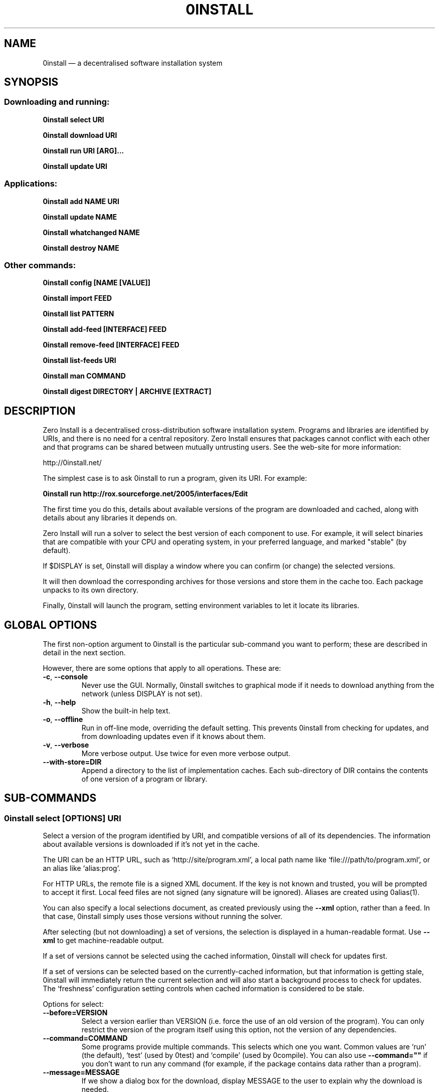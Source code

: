 .TH 0INSTALL 1 "2012" "Thomas Leonard" ""
.SH NAME
0install \(em a decentralised software installation system

.SH SYNOPSIS

.SS Downloading and running:

.B 0install select \fBURI\fP

.B 0install download \fBURI\fP

.B 0install run \fBURI\fP [\fBARG\fP]...

.B 0install update \fBURI\fP

.SS Applications:

.B 0install add \fBNAME\fP \fBURI\fP

.B 0install update \fBNAME\fP

.B 0install whatchanged \fBNAME\fP

.B 0install destroy \fBNAME\fP

.SS Other commands:

.B 0install config [NAME [VALUE]]

.B 0install import \fBFEED\fP

.B 0install list \fBPATTERN\fP

.B 0install add-feed [\fBINTERFACE\fP] \fBFEED\fP

.B 0install remove-feed [\fBINTERFACE\fP] \fBFEED\fP

.B 0install list-feeds \fBURI\fP

.B 0install man \fBCOMMAND\fP

.B 0install digest \fBDIRECTORY\fP | \fBARCHIVE\fP [\fBEXTRACT\fP]

.SH DESCRIPTION
.PP
Zero Install is a decentralised cross-distribution software installation
system. Programs and libraries are identified by URIs, and there is no need
for a central repository. Zero Install ensures that packages cannot conflict
with each other and that programs can be shared between mutually untrusting
users. See the web-site for more information:

http://0install.net/

The simplest case is to ask 0install to run a program, given its URI. For
example:

.B 0install run http://rox.sourceforge.net/2005/interfaces/Edit

.PP
The first time you do this, details about available versions of the program are
downloaded and cached, along with details about any libraries it depends on.

Zero Install will run a solver to select the best version of each component
to use. For example, it will select binaries that are compatible with your
CPU and operating system, in your preferred language, and marked "stable" (by
default).

If $DISPLAY is set, 0install will display a window where you can confirm (or
change) the selected versions.

It will then download the corresponding archives for those versions and store
them in the cache too. Each package unpacks to its own directory.

Finally, 0install will launch the program, setting environment variables to
let it locate its libraries.

.SH GLOBAL OPTIONS

The first non-option argument to 0install is the particular sub-command you
want to perform; these are described in detail in the next section.

However, there are some options that apply to all operations. These are:

.TP
\fB\-c\fP, \fB\-\-console\fP
Never use the GUI. Normally, 0install switches to graphical mode if it needs to
download anything from the network (unless DISPLAY is not set).

.TP
\fB\-h\fP, \fB\-\-help\fP
Show the built-in help text.

.TP
\fB\-o\fP, \fB\-\-offline\fP
Run in off-line mode, overriding the default setting. This prevents 0install
from checking for updates, and from downloading updates even if it knows about
them.

.TP
\fB\-v\fP, \fB\-\-verbose\fP
More verbose output. Use twice for even more verbose output.

.TP
\fB\-\-with\-store=DIR\fP
Append a directory to the list of implementation caches. Each sub-directory
of DIR contains the contents of one version of a program or library.

.SH SUB-COMMANDS

.SS 0install select [OPTIONS] URI

.PP
Select a version of the program identified by URI, and compatible versions of
all of its dependencies. The information about available versions is
downloaded if it's not yet in the cache.

.PP
The URI can be an HTTP URL, such as
`http://site/program.xml', a local path name like `file:///path/to/program.xml',
or an alias like `alias:prog'.

.PP
For HTTP URLs, the remote file is a signed XML document. If the key is not
known and trusted, you will be prompted to accept it first. Local feed files
are not signed (any signature will be ignored). Aliases are created using
0alias(1).

.PP
You can also specify a local selections document, as created previously using
the \fB\-\-xml\fP option, rather than a feed. In that case, 0install simply
uses those versions without running the solver.

.PP
After selecting (but not downloading) a set of versions, the selection is
displayed in a human-readable format. Use \fB\-\-xml\fP to get
machine-readable output.

.PP
If a set of versions cannot be selected using the cached information, 0install
will check for updates first.

.PP
If a set of versions can be selected based on the currently-cached information,
but that information is getting stale, 0install will immediately return the
current selection and will also start a background process to check for updates.
The `freshness' configuration setting controls when cached information is
considered to be stale.

.PP
Options for select:

.TP
\fB\-\-before=VERSION\fP
Select a version earlier than VERSION (i.e. force the use of an old version of
the program). You can only restrict the version of the program itself using this
option, not the version of any dependencies.

.TP
\fB\-\-command=COMMAND\fP
Some programs provide multiple commands. This selects which one you want. Common
values are `run' (the default), `test' (used by 0test) and `compile' (used by
0compile). You can also use \fB\-\-command=""\fP if you don't want to run any
command (for example, if the package contains data rather than a program).

.TP
\fB\-\-message=MESSAGE\fP
If we show a dialog box for the download, display MESSAGE to the user to
explain why the download is needed.

.TP
\fB\-\-not\-before=VERSION\fP
The selected version must not be earlier than VERSION.
e.g. if you want to run version 2.0 or later, use \fB\-\-not\-before=2.0\fP.

.TP
\fB\-\-refresh\fP
Download a fresh copy of all used feeds before selecting. Normally, cached
copies will be used if available (checking for updates later, in the
background).

.TP
\fB\-\-source\fP
Select source code rather than a binary. This is used internally by `0compile'.

.TP
\fB\-\-xml\fP
Print the set of chosen implementations as an XML document to stdout. This can
be used later with the `download' and `run' sub-commands.


.PP
`select' returns an exit status of zero if it selected a set of versions, and
a status of 1 if it could not find a consistent set.


.SS 0install download [OPTIONS] URI

This behaves similarly to `0install select', except that it also downloads the
selected versions if they are not already cached. Unlike `select', it does not
print the selected versions by default.

All options for `select' can also be used for `download'. In addition, these
options are available:

.TP
\fB\-\-show\fP
Print the selected versions in a human-readable format to stdout.

.PP
`download' returns an exit status of zero if it selected a suitable set of
versions and they are now all downloaded and in the cache. It returns a
status of 1 otherwise.


.SS 0install run [OPTIONS] URI [ARGS]

.PP
This behaves similarly to `0install download', except that it also runs the
program after ensuring it is in the cache.

.PP
To avoid having to keep typing the full URI, use the 0alias(1) command
to create shortcuts to run your programs.

.PP
All options for `select' and `download' can also be used for `run'. In
addition, these options are available:

.TP
\fB\-m\fP, \fB\-\-main=MAIN\fP
Run the specified executable instead of the default. If MAIN starts with '/'
then the path is relative to the implementation's top-level directory,
whereas otherwise it is relative to the directory containing the default
MAIN program. For example, if the default MAIN is \fBbin/svn\fP then
using \fB\-\-main=svnadmin\fP will run \fB.../bin/svnadmin\fP instead.
This option has been largely superseded by the newer \fB\-\-command\fP option.

.TP
\fB\-w\fP, \fB\-\-wrapper=WRAPPER\fP
Instead of executing the chosen program directly, run \fBWRAPPER PROGRAM ARGS\fP.
This is useful for running debuggers and tracing tools on the program (rather
than on 0install!). Note that the wrapper is executed in the environment selected
by the program; hence, this mechanism cannot be used for sandboxing. See the
DEBUGGING section below.

.PP
`run' returns an exit status of 1 if the download step failed. Otherwise,
the exit status will be the exit status of the program being run.

.SS 0install update [OPTIONS] URI

.PP
Check for updates to the program and download them if found. This is similar to
\fB0install download \-\-refresh\fP, except that it prints information about
whether any changes were found.

.PP
The options are the same as for `select'.

.SS 0install import FEED

.PP
Import a feed from a local file, as if it had been downloaded from the network.
This is useful when testing a feed file, to avoid uploading it to a remote
server in order to download it again. The file must have a trusted digital
signature, as when fetching from the network.

.PP
It is also useful when installing a feed from a CD or similar. Note: to create
a full bundle, for archiving or distribution on CD, see 0export(1).

.SS 0install add-feed [INTERFACE] FEED

.PP
Register an additional source of implementations (versions) of a program.

.PP
For example, when you check out a developer version of a project, it may
contain an XML feed file. To add this version to the list of available
versions, use `add-feed' on the XML file. The file is not copied, so you don't
need to re-add the feed each time it is updated. You will probably also want to
set the `help_with_testing' configuration option to ensure that testing
versions are selected by default.

.PP
Note that if you just want to run the program, you can invoke 0install on the
feed file directly (without using `add-feed'). This will force the it to
use that version, but won't affect what happens when you run it using the URI
as normal. Use `add-feed' when you want to use the developer version even when
using the URI, or if the program is a library (and thus referenced by URI by
other programs).

.SS 0install remove-feed [INTERFACE] FEED

.PP
Un-register a feed, reversing the effect of `add-feed'. If INTERFACE is not
given, you will be prompted to choose which INTERFACE to remove it from.

.SS 0install list-feeds URI

.PP
List all extra feeds added to URI using `add-feed'.

.SS 0install list PATTERN

.PP
List all known interface (program) URIs. If a search term is given, only
URIs containing that string are shown (case insensitive).

.SS 0install config [NAME [VALUE]]

.PP
View or change configuration settings.

.PP
With no arguments, `0install config' displays all configuration settings.
With one argument, it displays the current value of the named setting.
With two arguments, it sets the setting to the given value.

.SS 0install man COMMAND

.PP
Show the man-page of the given command. If the single argument \fBCOMMAND\fP is
a launcher script (created by "0install add" or "0alias") then the man-page is
searched for by 0install, otherwise the arguments are passed through directly
to the system's man command. This allows you to do:

.B alias man="0install man --"

.SS 0install digest DIRECTORY | ARCHIVE [EXTRACT]

.PP
Calculate the secure hash of an implementation. This is a unique "fingerprint" of
a directory and all the files and subdirectories it contains. When publishing a
program using 0install, this value must be placed in the XML file.

.TP
\fB\-m\fP, \fB\-\-algorithm=HASH\fP
Select the secure hash function to be used. Supported values are "sha1new" (the
default), "sha256" and "sha256new".

.PP
If an archive is given then the hash is for the directory that would be created if
the archive were unpacked (or the EXTRACT subdirectory of it, if one is specified).

.TP
\fB\-m\fP, \fB\-\-manifest\fP
.PP
\fB\-d\fP, \fB\-\-digest\fP
.PP
These options control whether to display the manifest itself (one line for each file or
directory) or the manifest's digest (or both). If neither option is given, the digest
is displayed.

.SS 0install --version
This can be used (without any command) the get version of 0install itself:

.SH APPLICATIONS

An application provides an easy way to run a program without typing the full URL
each time.

.SS 0install add NAME URI

.PP
Creates a new application called \fBNAME\fP (which can be whatever you want) to run
the program \fBURI\fP. A directory (by default, ~/.config/0install.net/apps/NAME) is
created to record the current selections, as would be produced by "0install
select \-\-xml URI".

.PP
A launcher command (also called \fBNAME\fP) will be created in $PATH to provide
an easy way to run the application. For example, to add and run ROX-Filer:

.B $ 0install add rox http://rox.sourceforge.net/2005/interfaces/ROX-Filer

.B $ rox

.PP
If additional requirements are given (as for "0install select", e.g. \-\-before), they
are stored with the application and apply to all updates.

.SS 0install update NAME

.PP
The feeds used to make the selections are updated and a new set of selections
is generated and saved into the application's directory. Even if you don't run
this command explicitly, 0install will check for updates if you run the program
and it hasn't been updated for a while. This happens in the background and does
not delay starting the program.

.PP
If additional requirements are given (as for "0install select", e.g. \-\-before),
they update the requirements stored with the application and apply to this and
future updates.

.B 0install whatchanged \fBNAME\fP

.PP
Show the differences between the current and previous selections for this
application. Various times may also be displayed: "Last checked" is the last
time we successfully checked for updates (even if none was found), "Last
attempted update" is the last time we tried to check for updates, and "Last
update" is the last time changes were found. If "Last attempted update" is
shown, then either the last updated failed or an update is currently in
progress.

.PP
By default, only changes that resulted in a different version being selected
are shown. To see all changes, use \-\-full. Note that at most one set of
selections is saved per day.

.SS 0install destroy NAME
The application \fBNAME\fP is deleted, along with any launchers added for it.

.SH DEBUGGING TIPS

.PP
To debug 0install itself, use the \-\-verbose and \-\-console options. For
example:

.B $ 0install \-vvc run http://myprog

.PP
To trace or debug programs run by 0install, use the \-\-wrapper option.
For example, to run \fBmyprog \-\-help\fP, displaying all calls to open(2):

.B $ 0install run \-\-wrapper="strace \-e open" http://myprog \-\-help

If your program is interpreted (e.g. a Python program), and you wish to debug
the interpreter running it, you can do it like this:

.B $ 0install run \-\-wrapper="gdb \-\-args python" http://myprog \-\-help

.SH FILES

Configuration files (see freedesktop.org basedir spec):

.IP "~/.config/0install.net/injector/global"
Global configuration settings.

.IP "~/.config/0install.net/injector/trustdb.xml"
List of trusted keys.

.IP "~/.config/0install.net/injector/feeds"
Per-feed information (e.g. time of last check).

.IP "~/.config/0install.net/injector/interfaces"
Per-interface settings (preferred stability and any extra feeds that have been
registered).

.PP
Cached data (can be re-downloaded if lost):

.IP "~/.cache/0install.net/interfaces"
Downloaded cached feed files.

.IP "~/.cache/0install.net/implementations"
Downloaded cached implementations, indexed by manifest digest.

.PP
See the 0store(1) man page for more information.

.SH ENVIRONMENT VARIABLES

.IP XDG_*
The configuration and cache directories can be changed using \fBXDG_CONFIG_HOME\fP,
\fBXDG_CONFIG_DIRS\fP, \fBXDG_CACHE_HOME\fP and \fBXDG_CACHE_DIRS\fP, as usual.

.IP ZEROINSTALL_PORTABLE_BASE

If this is set, then the XDG_ variables are ignored and the configuration and cache are stored in \fB$ZEROINSTALL_PORTABLE_BASE/config\fP and \fB$ZEROINSTALL_PORTABLE_BASE/cache\fP instead.

.IP ZEROINSTALL_EXTERNAL_STORE

When 0install wants to add an archive to the cache, it calls this program instead of doing it itself. This is used internally on Windows to connect to some .NET code. It may change in future.

.SH LICENSE
.PP
Copyright (C) 2012 Thomas Leonard.

.PP
You may redistribute copies of this program under the terms of the GNU Lesser General Public License.
.SH BUGS
.PP
Please report bugs to the developer mailing list:

http://0install.net/support.html

.SH AUTHOR
.PP
Zero Install was created by Thomas Leonard, with help from many others. See the Git log for details.

.SH SEE ALSO
0alias(1), 0store(1), 0launch(1)
.PP
The Zero Install web-site:

.B http://0install.net
